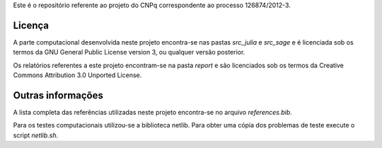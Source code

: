 Este é o repositório referente ao projeto do CNPq correspondente ao processo
126874/2012-3.

Licença
=======

A parte computacional desenvolvida neste projeto encontra-se nas pastas
`src_julia` e `src_sage` e é licenciada sob os termos da GNU General
Public License version 3, ou qualquer versão posterior.

Os relatórios referentes a este projeto encontram-se na pasta `report` e são
licenciados sob os termos da Creative Commons Attribution 3.0 Unported License.

Outras informações
==================

A lista completa das referências utilizadas neste projeto encontra-se no
arquivo `references.bib`.

Para os testes computacionais utilizou-se a biblioteca netlib. Para obter
uma cópia dos problemas de teste execute o script `netlib.sh`.
